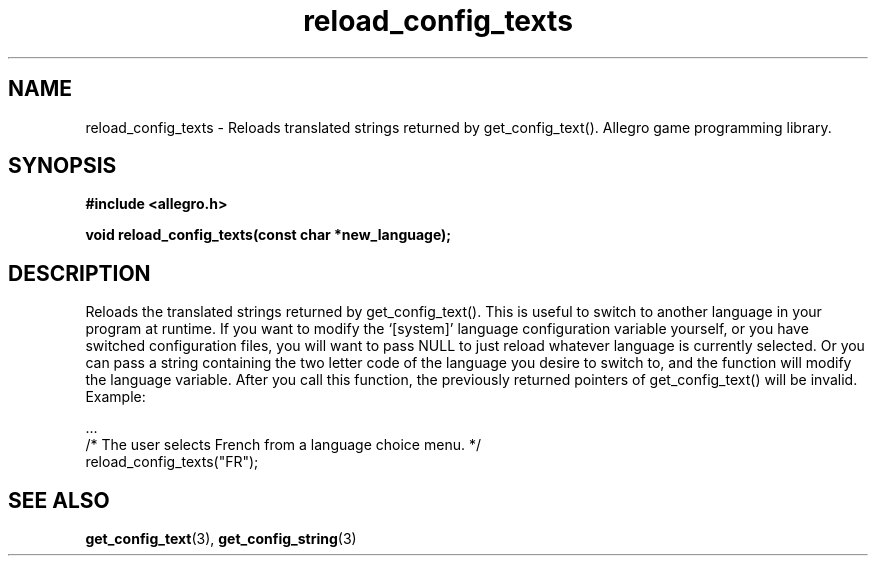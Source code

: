.\" Generated by the Allegro makedoc utility
.TH reload_config_texts 3 "version 4.4.3" "Allegro" "Allegro manual"
.SH NAME
reload_config_texts \- Reloads translated strings returned by get_config_text(). Allegro game programming library.\&
.SH SYNOPSIS
.B #include <allegro.h>

.sp
.B void reload_config_texts(const char *new_language);
.SH DESCRIPTION
Reloads the translated strings returned by get_config_text(). This is
useful to switch to another language in your program at runtime. If you
want to modify the `[system]' language configuration variable yourself, or
you have switched configuration files, you will want to pass NULL to
just reload whatever language is currently selected. Or you can pass a
string containing the two letter code of the language you desire to
switch to, and the function will modify the language variable. After you
call this function, the previously returned pointers of get_config_text()
will be invalid. Example:

.nf
   ...
   /* The user selects French from a language choice menu. */
   reload_config_texts("FR");
.fi

.SH SEE ALSO
.BR get_config_text (3),
.BR get_config_string (3)
